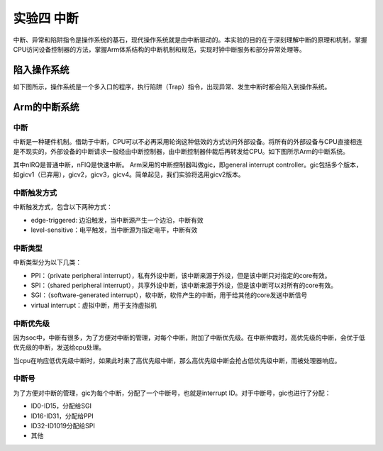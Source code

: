 实验四 中断
=====================

中断、异常和陷阱指令是操作系统的基石，现代操作系统就是由中断驱动的。本实验的目的在于深刻理解中断的原理和机制，掌握CPU访问设备控制器的方法，掌握Arm体系结构的中断机制和规范，实现时钟中断服务和部分异常处理等。

陷入操作系统
--------------------------

如下图所示，操作系统是一个多入口的程序，执行陷阱（Trap）指令，出现异常、发生中断时都会陷入到操作系统。

.. image:: enter_into_os.png


Arm的中断系统
--------------------------

中断
^^^^^^^^^^^^^^^^^^^^^

中断是一种硬件机制。借助于中断，CPU可以不必再采用轮询这种低效的方式访问外部设备。将所有的外部设备与CPU直接相连是不现实的，外部设备的中断请求一般经由中断控制器，由中断控制器仲裁后再转发给CPU。如下图所示Arm的中断系统。

.. image:: ARMGIC.png

其中nIRQ是普通中断，nFIQ是快速中断。 Arm采用的中断控制器叫做gic，即general interrupt controller。gic包括多个版本，如gicv1（已弃用），gicv2，gicv3，gicv4。简单起见，我们实验将选用gicv2版本。

中断触发方式
^^^^^^^^^^^^^^^^^^^^^

中断触发方式，包含以下两种方式：

- edge-triggered: 边沿触发，当中断源产生一个边沿，中断有效
- level-sensitive：电平触发，当中断源为指定电平，中断有效

中断类型
^^^^^^^^^^^^^^^^^^^^^
中断类型分为以下几类：

- PPI：（private peripheral interrupt），私有外设中断，该中断来源于外设，但是该中断只对指定的core有效。

- SPI：（shared peripheral interrupt），共享外设中断，该中断来源于外设，但是该中断可以对所有的core有效。

- SGI：（software-generated interrupt），软中断，软件产生的中断，用于给其他的core发送中断信号

- virtual interrupt：虚拟中断，用于支持虚拟机

中断优先级
^^^^^^^^^^^^^^^^^^^^^
因为soc中，中断有很多，为了方便对中断的管理，对每个中断，附加了中断优先级。在中断仲裁时，高优先级的中断，会优于低优先级的中断，发送给cpu处理。

当cpu在响应低优先级中断时，如果此时来了高优先级中断，那么高优先级中断会抢占低优先级中断，而被处理器响应。

中断号
^^^^^^^^^^^^^^^^^^^^^

为了方便对中断的管理，gic为每个中断，分配了一个中断号，也就是interrupt ID。对于中断号，gic也进行了分配：

- ID0-ID15，分配给SGI
- ID16-ID31，分配给PPI
- ID32-ID1019分配给SPI
- 其他

